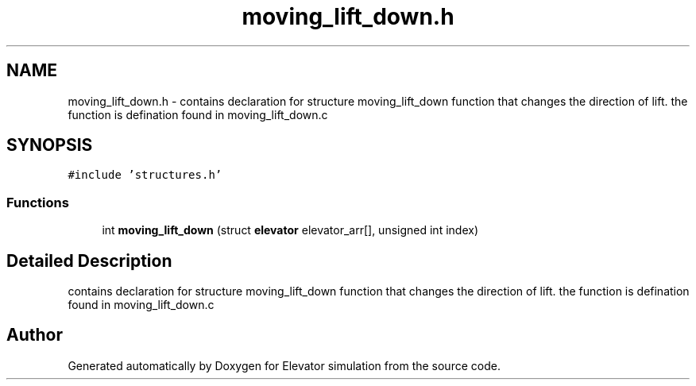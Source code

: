 .TH "moving_lift_down.h" 3 "Mon Apr 20 2020" "Elevator simulation" \" -*- nroff -*-
.ad l
.nh
.SH NAME
moving_lift_down.h \- contains declaration for structure moving_lift_down function that changes the direction of lift\&. the function is defination found in moving_lift_down\&.c  

.SH SYNOPSIS
.br
.PP
\fC#include 'structures\&.h'\fP
.br

.SS "Functions"

.in +1c
.ti -1c
.RI "int \fBmoving_lift_down\fP (struct \fBelevator\fP elevator_arr[], unsigned int index)"
.br
.in -1c
.SH "Detailed Description"
.PP 
contains declaration for structure moving_lift_down function that changes the direction of lift\&. the function is defination found in moving_lift_down\&.c 


.SH "Author"
.PP 
Generated automatically by Doxygen for Elevator simulation from the source code\&.
